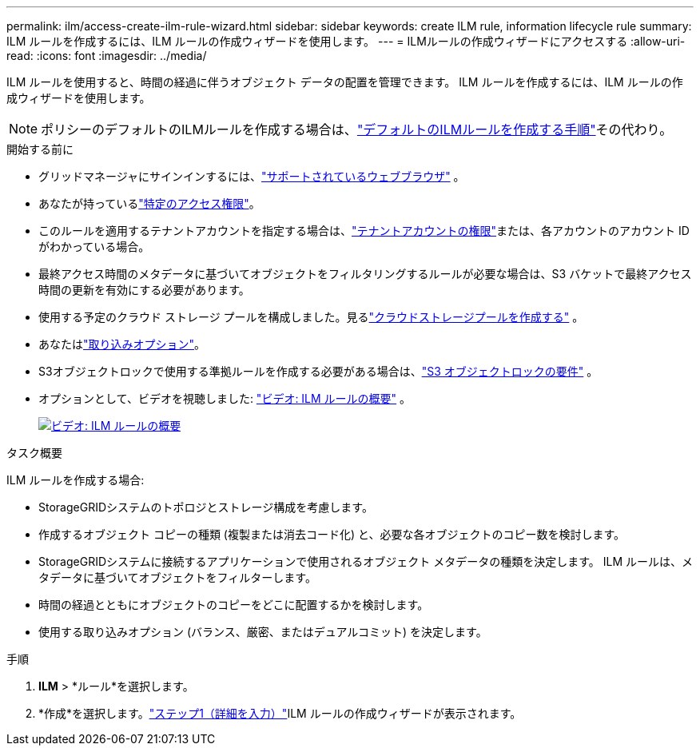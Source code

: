 ---
permalink: ilm/access-create-ilm-rule-wizard.html 
sidebar: sidebar 
keywords: create ILM rule, information lifecycle rule 
summary: ILM ルールを作成するには、ILM ルールの作成ウィザードを使用します。 
---
= ILMルールの作成ウィザードにアクセスする
:allow-uri-read: 
:icons: font
:imagesdir: ../media/


[role="lead"]
ILM ルールを使用すると、時間の経過に伴うオブジェクト データの配置を管理できます。  ILM ルールを作成するには、ILM ルールの作成ウィザードを使用します。


NOTE: ポリシーのデフォルトのILMルールを作成する場合は、link:creating-default-ilm-rule.html["デフォルトのILMルールを作成する手順"]その代わり。

.開始する前に
* グリッドマネージャにサインインするには、link:../admin/web-browser-requirements.html["サポートされているウェブブラウザ"] 。
* あなたが持っているlink:../admin/admin-group-permissions.html["特定のアクセス権限"]。
* このルールを適用するテナントアカウントを指定する場合は、link:../admin/admin-group-permissions.html["テナントアカウントの権限"]または、各アカウントのアカウント ID がわかっている場合。
* 最終アクセス時間のメタデータに基づいてオブジェクトをフィルタリングするルールが必要な場合は、S3 バケットで最終アクセス時間の更新を有効にする必要があります。
* 使用する予定のクラウド ストレージ プールを構成しました。見るlink:creating-cloud-storage-pool.html["クラウドストレージプールを作成する"] 。
* あなたはlink:data-protection-options-for-ingest.html["取り込みオプション"]。
* S3オブジェクトロックで使用する準拠ルールを作成する必要がある場合は、link:requirements-for-s3-object-lock.html["S3 オブジェクトロックの要件"] 。
* オプションとして、ビデオを視聴しました: https://netapp.hosted.panopto.com/Panopto/Pages/Viewer.aspx?id=9872d38f-80b3-4ad4-9f79-b1ff008760c7["ビデオ: ILM ルールの概要"^] 。
+
[link=https://netapp.hosted.panopto.com/Panopto/Pages/Viewer.aspx?id=9872d38f-80b3-4ad4-9f79-b1ff008760c7]
image::../media/video-screenshot-ilm-rules-118.png[ビデオ: ILM ルールの概要]



.タスク概要
ILM ルールを作成する場合:

* StorageGRIDシステムのトポロジとストレージ構成を考慮します。
* 作成するオブジェクト コピーの種類 (複製または消去コード化) と、必要な各オブジェクトのコピー数を検討します。
* StorageGRIDシステムに接続するアプリケーションで使用されるオブジェクト メタデータの種類を決定します。  ILM ルールは、メタデータに基づいてオブジェクトをフィルターします。
* 時間の経過とともにオブジェクトのコピーをどこに配置するかを検討します。
* 使用する取り込みオプション (バランス、厳密、またはデュアルコミット) を決定します。


.手順
. *ILM* > *ルール*を選択します。
. *作成*を選択します。link:create-ilm-rule-enter-details.html["ステップ1（詳細を入力）"]ILM ルールの作成ウィザードが表示されます。

